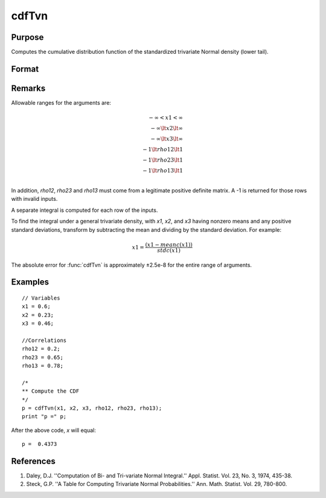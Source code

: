 
cdfTvn
==============================================

Purpose
----------------

Computes the cumulative distribution function of the
standardized trivariate Normal density (lower tail).

Format
----------------
.. function:: c = cdfTvn(x1, x2, x3, rho12, rho23, rho13)

    :param x1: upper limits of integration for variable 1
    :type x1: Nx1 vector

    :param x2: upper limits of integration for variable 2
    :type x2: Nx1 vector

    :param x3: upper limits of integration for variable 3
    :type x3: Nx1 vector

    :param rho12: correlation coefficients between the two variables *x1* and *x2*
    :type rho12: scalar or Nx1 vector

    :param rho23: correlation coefficients between the two variables *x2* and *x3*
    :type rho23: scalar or Nx1 vector

    :param rho13: correlation coefficients between the two variables *x1* and *x3*
    :type rho13: scalar or Nx1 vector

    :return p: result of the triple integral
        from :math:`-\infty\:\ to\:\ x_1`, :math:`-\infty\:\ to\:\ x_2`, and :math:`-\infty\:\ to\:\ x_3`
        of the standardized trivariate Normal density.

    :type p: Nx1 vector

Remarks
-------

Allowable ranges for the arguments are:

.. math:: 

     −\infty < x1 < \infty\\
     −\infty \lt x2 \lt \infty\\
     −\infty \lt x3 \lt \infty\\
     −1 \lt rho12 \lt 1\\
     −1 \lt rho23 \lt 1\\
     −1 \lt rho13 \lt 1\\

In addition, *rho12*, *rho23* and *rho13* must come from a legitimate positive
definite matrix. A -1 is returned for those rows with invalid inputs.

A separate integral is computed for each row of the inputs.

To find the integral under a general trivariate density, with *x1*, *x2*,
and *x3* having nonzero means and any positive standard deviations,
transform by subtracting the mean and dividing by the standard
deviation. For example:

.. math::  x1 = \frac{(x1 ⁢− meanc(x1))}{stdc(x1)}

The absolute error for :func:`cdfTvn` is approximately ±2.5e-8 for the entire
range of arguments.

Examples
----------------

::

    // Variables
    x1 = 0.6;
    x2 = 0.23;
    x3 = 0.46;

    //Correlations
    rho12 = 0.2;
    rho23 = 0.65;
    rho13 = 0.78;

    /*
    ** Compute the CDF
    */
    p = cdfTvn(x1, x2, x3, rho12, rho23, rho13);
    print "p =" p;

After the above code, `x` will equal:

::

    p =  0.4373

References
----------

#. Daley, D.J. ''Computation of Bi- and Tri-variate Normal Integral.''
   Appl. Statist. Vol. 23, No. 3, 1974, 435-38.

#. Steck, G.P. ''A Table for Computing Trivariate Normal
   Probabilities.'' Ann. Math. Statist. Vol. 29, 780-800.


.. seealso:: :func:`cdfN`, :func:`cdfBvn`
